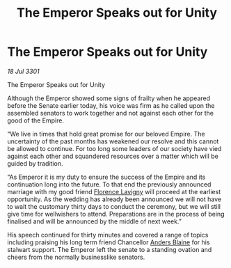 :PROPERTIES:
:ID:       f388e066-365e-4204-9303-d5aa40041f42
:END:
#+title: The Emperor Speaks out for Unity
#+filetags: :3301:Empire:galnet:

* The Emperor Speaks out for Unity

/18 Jul 3301/

The Emperor Speaks out for Unity 
 
Although the Emperor showed some signs of frailty when he appeared before the Senate earlier today, his voice was firm as he called upon the assembled senators to work together and not against each other for the good of the Empire. 

“We live in times that hold great promise for our beloved Empire. The uncertainty of the past months has weakened our resolve and this cannot be allowed to continue. For too long some leaders of our society have vied against each other and squandered resources over a matter which will be guided by tradition. 

“As Emperor it is my duty to ensure the success of the Empire and its continuation long into the future. To that end the previously announced marriage with my good friend [[id:33f63de9-fd79-4790-a1a5-ebd87aaeea2d][Florence Lavigny]] will proceed at the earliest opportunity. As the wedding has already been announced we will not have to wait the customary thirty days to conduct the ceremony, but we will still give time for wellwishers to attend. Preparations are in the process of being finalised and will be announced by the middle of next week.” 

His speech continued for thirty minutes and covered a range of topics including praising his long term friend  Chancellor [[id:e9679720-e0c1-449e-86a6-a5b3de3613f5][Anders Blaine]] for his stalwart support. The Emperor left the senate to a standing ovation and cheers from the normally businesslike senators.
